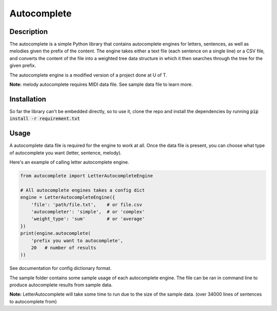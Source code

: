 ************
Autocomplete
************

Description
###########
The autocomplete is a simple Python library that contains autocomplete
engines for letters, sentences, as well as melodies given the prefix
of the content. The engine takes either a text file (each sentence
on a single line) or a CSV file, and converts the content of the file
into a weighted tree data structure in which it then searches through
the tree for the given prefix.

The autocomplete engine is a modified version of a project done at
U of T.

**Note:** melody autocomplete requires MIDI data file. See sample data
file to learn more.


Installation
############

So far the library can't be embedded directly, so to use it, clone
the repo and install the dependencies by running
:code:`pip install -r requirement.txt`


Usage
#####
A autocomplete data file is required for the engine to work at all.
Once the data file is present, you can choose what type of autocomplete
you want (letter, sentence, melody).

Here's an example of calling letter autocomplete engine.

.. code-block:: python

    from autocomplete import LetterAutocompleteEngine

    # All autocomplete engines takes a config dict
    engine = LetterAutocompleteEngine({
        'file': 'path/file.txt',    # or file.csv
        'autocompleter': 'simple',  # or 'complex'
        'weight_type': 'sum'        # or 'average'
    })
    print(engine.autocomplete(
        'prefix you want to autocomplete',
        20   # number of results
    ))

See documentation for config dictionary format.

The sample folder contains some sample usage of each autocomplete
engine. The file can be ran in command line to produce autocomplete
results from sample data.

**Note:** LetterAutocomplete will take some time to run due to the
size of the sample data. (over 34000 lines of sentences to
autocomplete from)

